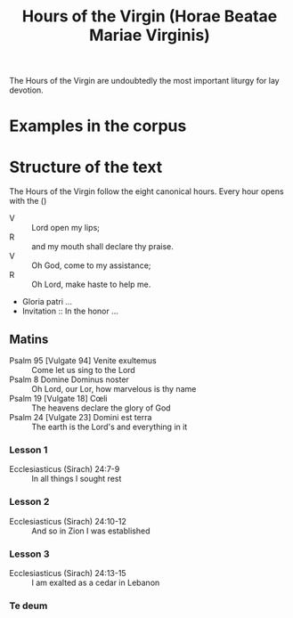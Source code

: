 #+TITLE: Hours of the Virgin (Horae Beatae Mariae Virginis)

The Hours of the Virgin are undoubtedly the most important liturgy for lay devotion. 

* Examples in the corpus

* Structure of the text
The Hours of the Virgin follow the eight canonical hours. Every hour opens with the ()

- V :: Lord open my lips;
- R :: and my mouth shall declare thy praise.
- V :: Oh God, come to my assistance;
- R :: Oh Lord, make haste to help me.
- Gloria patri ...
- Invitation :: In the honor ...

** Matins
- Psalm 95 [Vulgate 94] Venite exultemus :: Come let us sing to the Lord
- Psalm 8 Domine Dominus noster :: Oh Lord, our Lor, how marvelous is thy name
- Psalm 19 [Vulgate 18] Cœli :: The heavens declare the glory of God
- Psalm 24 [Vulgate 23] Domini est terra :: The earth is the Lord's and everything in it
*** Lesson 1
- Ecclesiasticus (Sirach) 24:7-9 :: In all things I sought rest
*** Lesson 2
- Ecclesiasticus (Sirach) 24:10-12 :: And so in Zion I was established
*** Lesson 3 
- Ecclesiasticus (Sirach) 24:13-15 :: I am exalted as a cedar in Lebanon
*** Te deum

